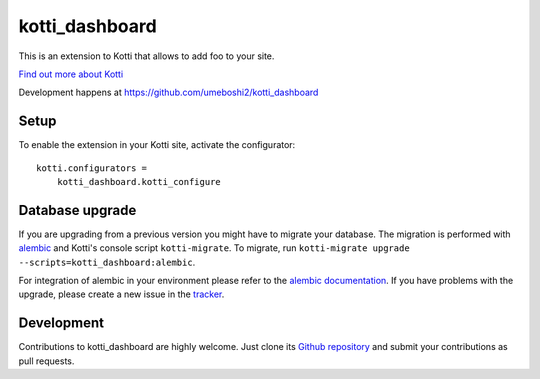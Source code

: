 kotti_dashboard
***************

This is an extension to Kotti that allows to add foo to your site.

|build status|_

`Find out more about Kotti`_

Development happens at https://github.com/umeboshi2/kotti_dashboard

.. |build status| image:: https://secure.travis-ci.org/umeboshi2/kotti_dashboard.png?branch=master
.. _build status: http://travis-ci.org/umeboshi2/kotti_dashboard
.. _Find out more about Kotti: http://pypi.python.org/pypi/Kotti

Setup
=====

To enable the extension in your Kotti site, activate the configurator::

    kotti.configurators =
        kotti_dashboard.kotti_configure

Database upgrade
================

If you are upgrading from a previous version you might have to migrate your
database.  The migration is performed with `alembic`_ and Kotti's console script
``kotti-migrate``. To migrate, run
``kotti-migrate upgrade --scripts=kotti_dashboard:alembic``.

For integration of alembic in your environment please refer to the
`alembic documentation`_. If you have problems with the upgrade,
please create a new issue in the `tracker`_.

Development
===========

Contributions to kotti_dashboard are highly welcome.
Just clone its `Github repository`_ and submit your contributions as pull requests.

.. _alembic: http://pypi.python.org/pypi/alembic
.. _alembic documentation: http://alembic.readthedocs.org/en/latest/index.html
.. _tracker: https://github.com/umeboshi2/kotti_dashboard/issues
.. _Github repository: https://github.com/umeboshi2/kotti_dashboard
